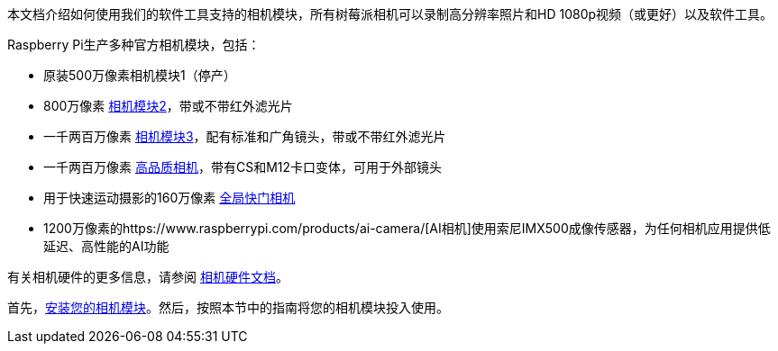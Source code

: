 本文档介绍如何使用我们的软件工具支持的相机模块，所有树莓派相机可以录制高分辨率照片和HD 1080p视频（或更好）以及软件工具。

Raspberry Pi生产多种官方相机模块，包括：

* 原装500万像素相机模块1（停产）
* 800万像素 https://www.raspberrypi.com/products/camera-module-v2/[相机模块2]，带或不带红外滤光片
* 一千两百万像素 https://raspberrypi.com/products/camera-module-3/[相机模块3]，配有标准和广角镜头，带或不带红外滤光片
* 一千两百万像素 https://www.raspberrypi.com/products/raspberry-pi-high-quality-camera/[高品质相机]，带有CS和M12卡口变体，可用于外部镜头
* 用于快速运动摄影的160万像素 https://www.raspberrypi.com/products/raspberry-pi-global-shutter-camera/[全局快门相机]
* 1200万像素的https://www.raspberrypi.com/products/ai-camera/[AI相机]使用索尼IMX500成像传感器，为任何相机应用提供低延迟、高性能的AI功能

有关相机硬件的更多信息，请参阅 xref:../accessories/camera.adoc#about-the-camera-modules[相机硬件文档]。

首先，xref:../accessories/camera.adoc#install-a-raspberry-pi-camera[安装您的相机模块]。然后，按照本节中的指南将您的相机模块投入使用。
